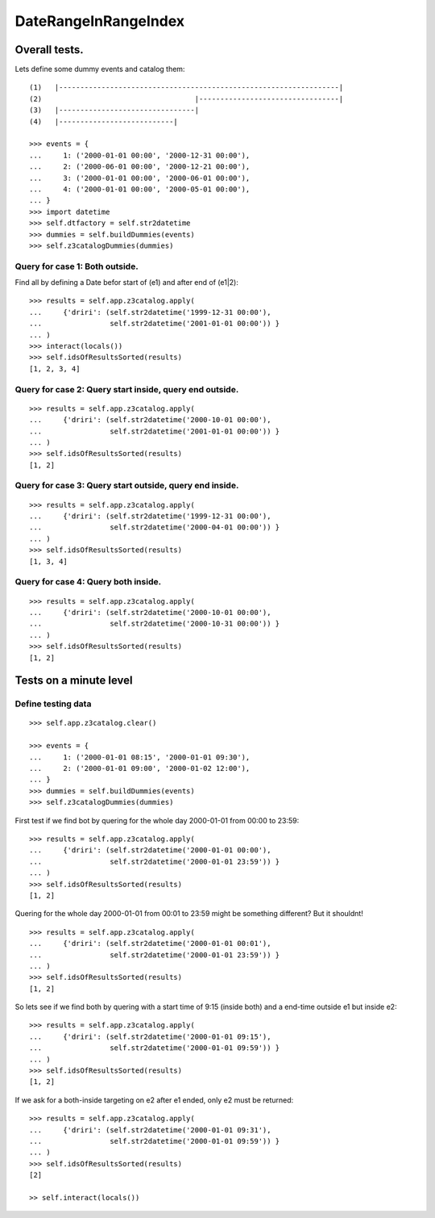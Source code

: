 =====================
DateRangeInRangeIndex
=====================

--------------
Overall tests.
--------------

Lets define some dummy events and catalog them::

    (1)   |------------------------------------------------------------------|
    (2)                                    |---------------------------------|
    (3)   |--------------------------------|
    (4)   |---------------------------|

    >>> events = {
    ...     1: ('2000-01-01 00:00', '2000-12-31 00:00'),
    ...     2: ('2000-06-01 00:00', '2000-12-21 00:00'),
    ...     3: ('2000-01-01 00:00', '2000-06-01 00:00'),
    ...     4: ('2000-01-01 00:00', '2000-05-01 00:00'),
    ... }
    >>> import datetime
    >>> self.dtfactory = self.str2datetime
    >>> dummies = self.buildDummies(events)
    >>> self.z3catalogDummies(dummies)


Query for case 1: Both outside.
-------------------------------

Find all by defining a Date befor start of (e1) and after end of (e1|2)::

    >>> results = self.app.z3catalog.apply(
    ...     {'driri': (self.str2datetime('1999-12-31 00:00'), 
    ...                self.str2datetime('2001-01-01 00:00')) }
    ... )
    >>> interact(locals())
    >>> self.idsOfResultsSorted(results)
    [1, 2, 3, 4]
    


Query for case 2: Query start inside, query end outside.
--------------------------------------------------------

::

    >>> results = self.app.z3catalog.apply(
    ...     {'driri': (self.str2datetime('2000-10-01 00:00'), 
    ...                self.str2datetime('2001-01-01 00:00')) }
    ... )
    >>> self.idsOfResultsSorted(results)
    [1, 2]


Query for case 3: Query start outside, query end inside.
--------------------------------------------------------

::

    >>> results = self.app.z3catalog.apply(
    ...     {'driri': (self.str2datetime('1999-12-31 00:00'), 
    ...                self.str2datetime('2000-04-01 00:00')) }
    ... )
    >>> self.idsOfResultsSorted(results)
    [1, 3, 4]


Query for case 4: Query both inside.
------------------------------------

::

    >>> results = self.app.z3catalog.apply(
    ...     {'driri': (self.str2datetime('2000-10-01 00:00'), 
    ...                self.str2datetime('2000-10-31 00:00')) }
    ... )
    >>> self.idsOfResultsSorted(results)
    [1, 2]


-----------------------
Tests on a minute level
-----------------------

Define testing data
-------------------

::

    >>> self.app.z3catalog.clear()

    >>> events = {
    ...     1: ('2000-01-01 08:15', '2000-01-01 09:30'),
    ...     2: ('2000-01-01 09:00', '2000-01-02 12:00'),
    ... }
    >>> dummies = self.buildDummies(events)
    >>> self.z3catalogDummies(dummies)

First test if we find bot by quering for the whole day 2000-01-01
from 00:00 to 23:59::

    >>> results = self.app.z3catalog.apply(
    ...     {'driri': (self.str2datetime('2000-01-01 00:00'), 
    ...                self.str2datetime('2000-01-01 23:59')) }
    ... )
    >>> self.idsOfResultsSorted(results)
    [1, 2]

Quering for the whole day 2000-01-01 from 00:01 to 23:59 might be something
different? But it shouldnt!

::

    >>> results = self.app.z3catalog.apply(
    ...     {'driri': (self.str2datetime('2000-01-01 00:01'), 
    ...                self.str2datetime('2000-01-01 23:59')) }
    ... )
    >>> self.idsOfResultsSorted(results)
    [1, 2]

So lets see if we find both by quering with a start time of 9:15 (inside both)
and a end-time outside e1 but inside e2::

    >>> results = self.app.z3catalog.apply(
    ...     {'driri': (self.str2datetime('2000-01-01 09:15'), 
    ...                self.str2datetime('2000-01-01 09:59')) }
    ... )
    >>> self.idsOfResultsSorted(results)
    [1, 2]

If we ask for a both-inside targeting on e2 after e1 ended, only e2 must be
returned::

    >>> results = self.app.z3catalog.apply(
    ...     {'driri': (self.str2datetime('2000-01-01 09:31'), 
    ...                self.str2datetime('2000-01-01 09:59')) }
    ... )
    >>> self.idsOfResultsSorted(results)
    [2]

    >> self.interact(locals())

